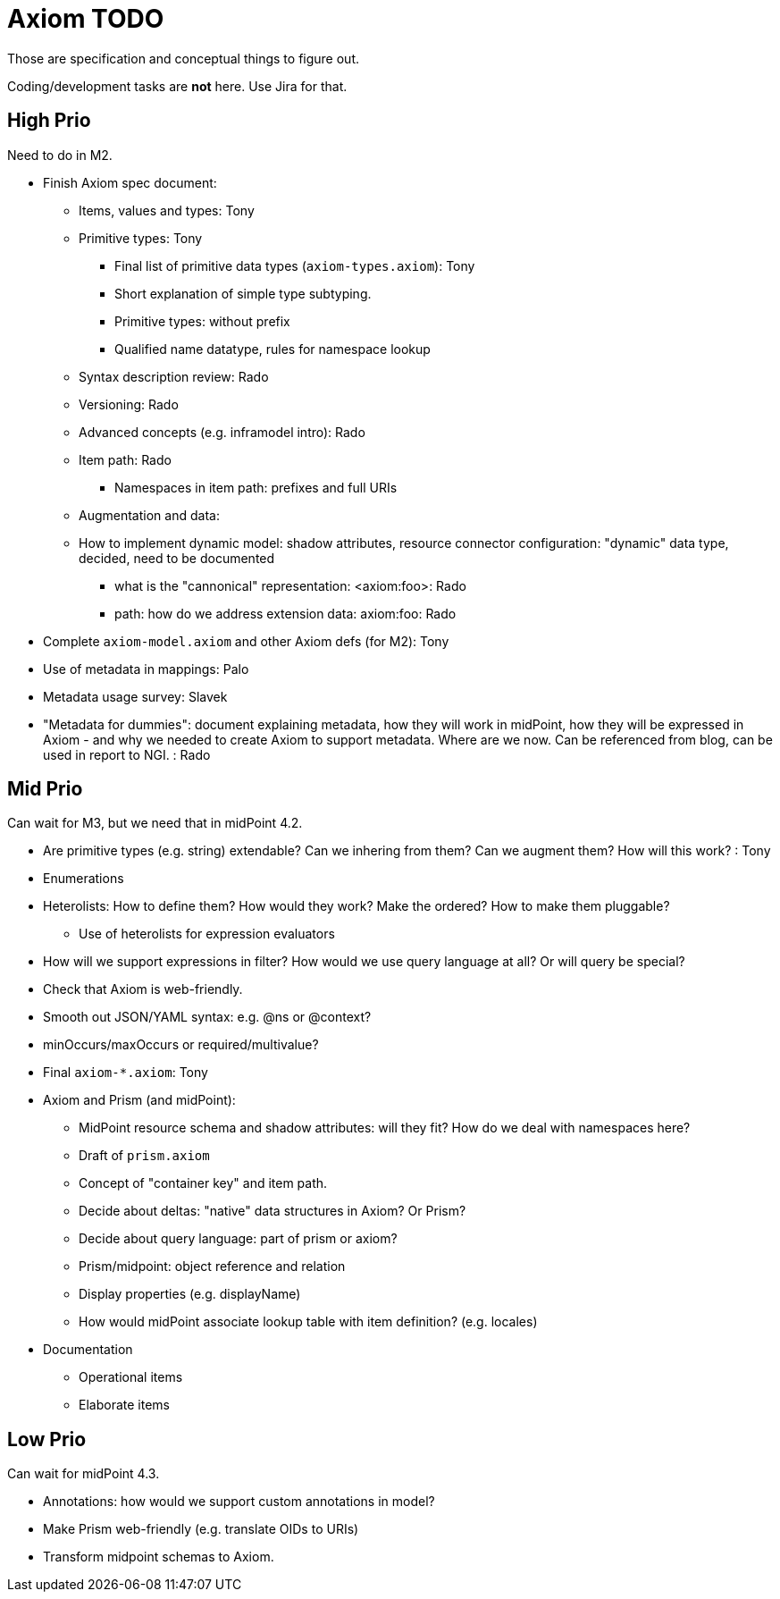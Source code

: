 = Axiom TODO

Those are specification and conceptual things to figure out.

Coding/development tasks are *not* here. Use Jira for that.

== High Prio

Need to do in M2.

* Finish Axiom spec document:

** Items, values and types: Tony

** Primitive types: Tony

*** Final list of primitive data types (`axiom-types.axiom`): Tony

*** Short explanation of simple type subtyping.

*** Primitive types: without prefix

*** Qualified name datatype, rules for namespace lookup

** Syntax description review: Rado

** Versioning: Rado

** Advanced concepts (e.g. inframodel intro): Rado

** Item path: Rado

*** Namespaces in item path: prefixes and full URIs

** Augmentation and data:

** How to implement dynamic model: shadow attributes, resource connector configuration: "dynamic" data type, decided, need to be documented

*** what is the "cannonical" representation: <axiom:foo>: Rado

*** path: how do we address extension data: axiom:foo: Rado

* Complete `axiom-model.axiom` and other Axiom defs (for M2): Tony

* Use of metadata in mappings: Palo

* Metadata usage survey: Slavek

* "Metadata for dummies": document explaining metadata, how they will work in midPoint, how they will be expressed in Axiom -
   and why we needed to create Axiom to support metadata.
Where are we now.
Can be referenced from blog, can be used in report to NGI. : Rado


== Mid Prio

Can wait for M3, but we need that in midPoint 4.2.

* Are primitive types (e.g. string) extendable? Can we inhering from them? Can we augment them? How will this work? : Tony

* Enumerations

* Heterolists: How to define them? How would they work? Make the ordered? How to make them pluggable?

** Use of heterolists for expression evaluators

* How will we support expressions in filter? How would we use query language at all? Or will query be special?

* Check that Axiom is web-friendly.

* Smooth out JSON/YAML syntax: e.g. @ns or @context?

* minOccurs/maxOccurs or required/multivalue?

* Final `axiom-*.axiom`: Tony

* Axiom and Prism (and midPoint):

** MidPoint resource schema and shadow attributes: will they fit? How do we deal with namespaces here?

** Draft of `prism.axiom`

** Concept of "container key" and item path.

** Decide about deltas: "native" data structures in Axiom? Or Prism?

** Decide about query language: part of prism or axiom?

** Prism/midpoint: object reference and relation

** Display properties (e.g. displayName)

** How would midPoint associate lookup table with item definition? (e.g. locales)

* Documentation

** Operational items

** Elaborate items

== Low Prio

Can wait for midPoint 4.3.

* Annotations: how would we support custom annotations in model?

* Make Prism web-friendly (e.g. translate OIDs to URIs)

* Transform midpoint schemas to Axiom.

